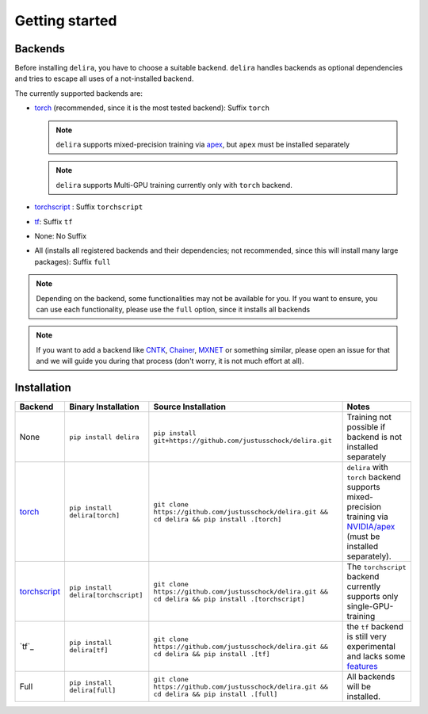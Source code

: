 Getting started
===============

Backends
--------

Before installing ``delira``, you have to choose a suitable backend.
``delira`` handles backends as optional dependencies and tries to escape all uses of a not-installed backend.

The currently supported backends are:

* `torch <https://pytorch.org>`_ (recommended, since it is the most tested backend): Suffix ``torch``

  .. note::
    ``delira`` supports mixed-precision training via `apex <https://github.com/NVIDIA/apex>`_, but ``apex`` must be installed separately
    
  .. note::
    ``delira`` supports Multi-GPU training currently only with ``torch`` backend.
   
* `torchscript <https://pytorch.org/docs/stable/jit.html>`_ : Suffix ``torchscript``
    
* `tf <https://tensorflow.org>`_: Suffix ``tf``

* None: No Suffix

* All (installs all registered backends and their dependencies; not recommended, since this will install many large packages): Suffix ``full``

.. note::
  Depending on the backend, some functionalities may not be available for you. If you want to ensure, you can use each functionality, please use the ``full`` option, since it installs all backends
  
.. note:: 
  If you want to add a backend like `CNTK <https://www.microsoft.com/en-us/cognitive-toolkit/>`_, `Chainer <https://chainer.org/>`_, `MXNET <https://mxnet.apache.org/>`_ or something similar, please open an issue for that and we will guide you during that process (don't worry, it is not much effort at all).

Installation
------------

============== =================================== =================================================================================================== ======================================================================================================================
Backend        Binary Installation                 Source Installation                                                                                 Notes
============== =================================== =================================================================================================== ======================================================================================================================
None           ``pip install delira``              ``pip install git+https://github.com/justusschock/delira.git``                                      Training not possible if backend is not installed separately
`torch`_       ``pip install delira[torch]``       ``git clone https://github.com/justusschock/delira.git && cd delira && pip install .[torch]``       ``delira`` with ``torch`` backend supports mixed-precision training via `NVIDIA/apex`_ (must be installed separately).
`torchscript`_ ``pip install delira[torchscript]`` ``git clone https://github.com/justusschock/delira.git && cd delira && pip install .[torchscript]`` The ``torchscript`` backend currently supports only single-GPU-training
`tf`_          ``pip install delira[tf]``          ``git clone https://github.com/justusschock/delira.git && cd delira && pip install .[tf]``          the ``tf`` backend is still very experimental and lacks some `features`_
Full           ``pip install delira[full]``        ``git clone https://github.com/justusschock/delira.git && cd delira && pip install .[full]``        All backends will be installed.
============== =================================== =================================================================================================== ======================================================================================================================

.. _torch: https://pytorch.org
.. _NVIDIA/apex: https://github.com/NVIDIA/apex.git
.. _torchscript: https://pytorch.org/docs/stable/jit.html
.. _tf: https://www.tensorflow.org/
.. _features: https://github.com/justusschock/delira/issues/47
